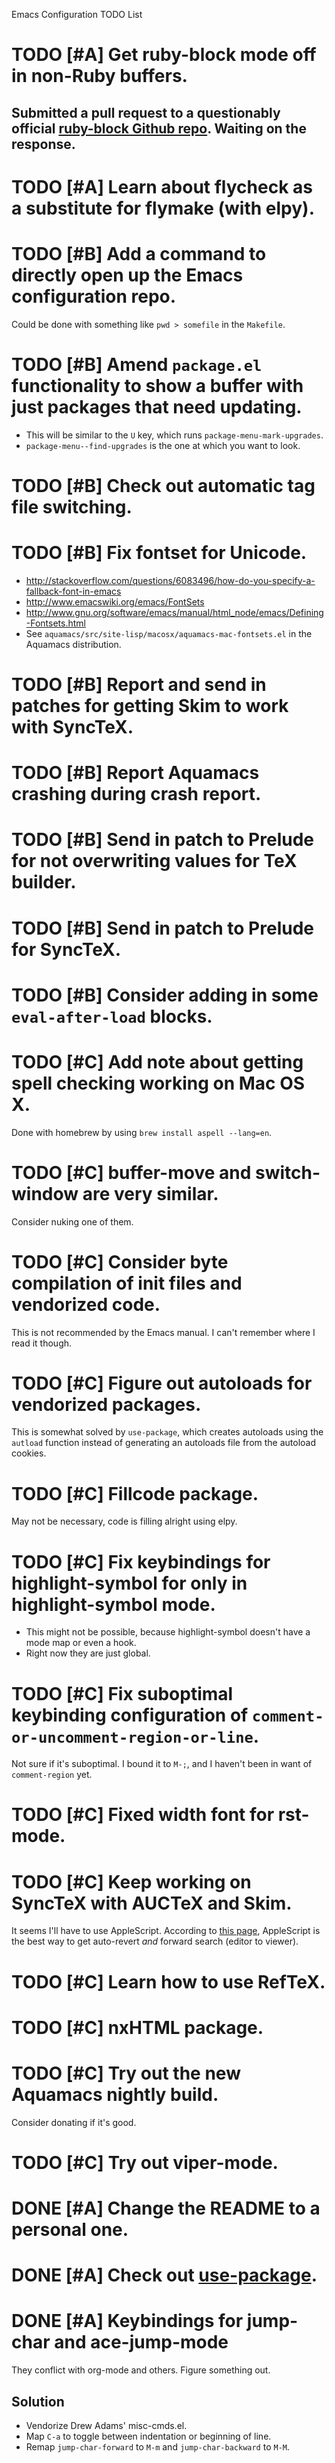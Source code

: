 Emacs Configuration TODO List

* TODO [#A] Get ruby-block mode off in non-Ruby buffers.
** Submitted a pull request to a questionably official [[https://github.com/adolfosousa/ruby-block.el][ruby-block Github repo]]. Waiting on the response.
* TODO [#A] Learn about flycheck as a substitute for flymake (with elpy).
* TODO [#B] Add a command to directly open up the Emacs configuration repo.
  Could be done with something like =pwd > somefile= in the =Makefile=.
* TODO [#B] Amend =package.el= functionality to show a buffer with just packages that need updating.
  - This will be similar to the =U= key, which runs =package-menu-mark-upgrades=.
  - =package-menu--find-upgrades= is the one at which you want to look.
* TODO [#B] Check out automatic tag file switching.
* TODO [#B] Fix fontset for Unicode.
  - http://stackoverflow.com/questions/6083496/how-do-you-specify-a-fallback-font-in-emacs
  - http://www.emacswiki.org/emacs/FontSets
  - http://www.gnu.org/software/emacs/manual/html_node/emacs/Defining-Fontsets.html
  - See =aquamacs/src/site-lisp/macosx/aquamacs-mac-fontsets.el= in
    the Aquamacs distribution.
* TODO [#B] Report and send in patches for getting Skim to work with SyncTeX.
* TODO [#B] Report Aquamacs crashing during crash report.
* TODO [#B] Send in patch to Prelude for not overwriting values for TeX builder.
* TODO [#B] Send in patch to Prelude for SyncTeX.
* TODO [#B] Consider adding in some =eval-after-load= blocks.
* TODO [#C] Add note about getting spell checking working on Mac OS X.
  Done with homebrew by using =brew install aspell --lang=en=.
* TODO [#C] buffer-move and switch-window are very similar.
  Consider nuking one of them.
* TODO [#C] Consider byte compilation of init files and vendorized code.
  This is not recommended by the Emacs manual. I can't remember where
  I read it though.
* TODO [#C] Figure out autoloads for vendorized packages.
  This is somewhat solved by =use-package=, which creates autoloads
  using the =autload= function instead of generating an autoloads file
  from the autoload cookies.
* TODO [#C] Fillcode package.
  May not be necessary, code is filling alright using elpy.
* TODO [#C] Fix keybindings for highlight-symbol for only in highlight-symbol mode.
  - This might not be possible, because highlight-symbol doesn't have a
    mode map or even a hook.
  - Right now they are just global.
* TODO [#C] Fix suboptimal keybinding configuration of =comment-or-uncomment-region-or-line=.
  Not sure if it's suboptimal. I bound it to =M-;=, and I haven't been
  in want of =comment-region= yet.
* TODO [#C] Fixed width font for rst-mode.
* TODO [#C] Keep working on SyncTeX with AUCTeX and Skim.
  It seems I'll have to use AppleScript. According to [[http://sourceforge.net/apps/mediawiki/skim-app/index.php?title=TeX_and_PDF_Synchronization][this page]],
  AppleScript is the best way to get auto-revert /and/ forward search
  (editor to viewer).
* TODO [#C] Learn how to use RefTeX.
* TODO [#C] nxHTML package.
* TODO [#C] Try out the new Aquamacs nightly build.
  Consider donating if it's good.
* TODO [#C] Try out viper-mode.
* DONE [#A] Change the README to a personal one.
  CLOSED: [2013-02-25 Mon 19:23]
* DONE [#A] Check out [[https://github.com/jwiegley/use-package][use-package]].
  CLOSED: [2013-02-22 Fri 20:20]
* DONE [#A] Keybindings for jump-char and ace-jump-mode
  CLOSED: [2013-02-22 Fri 21:30]
  They conflict with org-mode and others. Figure something out.
** Solution
   - Vendorize Drew Adams' misc-cmds.el.
   - Map =C-a= to toggle between indentation or beginning of line.
   - Remap =jump-char-forward= to =M-m= and =jump-char-backward= to =M-M=.
* DONE [#A] On my Mac, start Emacs maximized or in fullscreen.
  CLOSED: [2013-02-22 Fri 21:31]
  - Fullscreen would be easy, just call
    =ns-toggle-fullscreen=. However, I'd prefer maximized.
  - Got it to work with [[https://github.com/rmm5t/maxframe.el][maxframe.el]]. However, only the first frame
    created opens up maximized. Further frames can be maximized with
    =maximize frame= or its alias =mf=. Luckily I mostly use one
    frame.
* DONE [#B] Check out diminish.el for cutting down on the mode line.
  CLOSED: [2013-02-22 Fri 20:21]
  Done as part of use-package update.
* DONE Fix wrap, width alignment, etc. for Python-mode.
  CLOSED: [2013-02-16 Sat 15:42]
  It *should* be at 79 characters. Get =whitespace-mode=, =fill-column-indicator=, and =fill-paragraph= to play nicely together.
